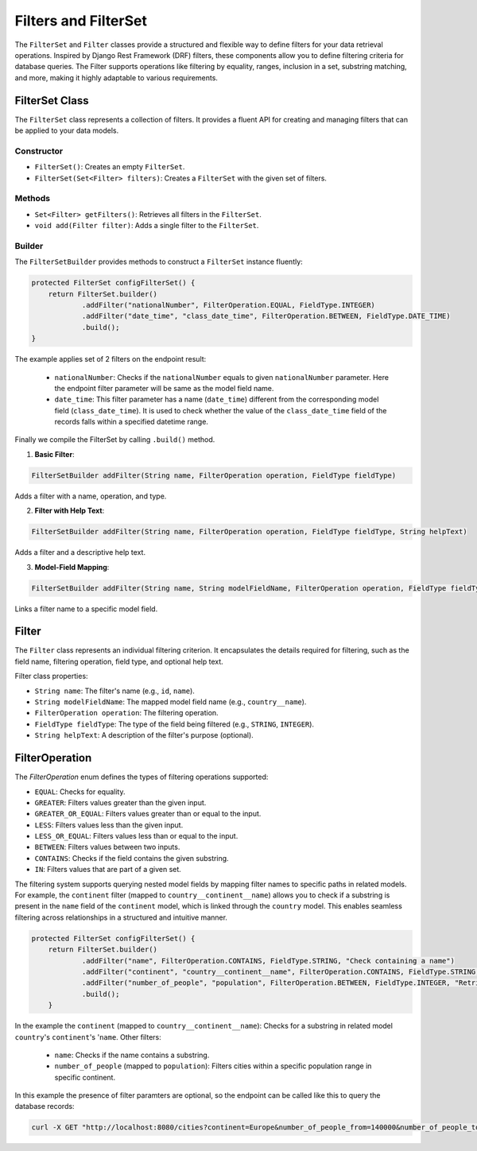 Filters and FilterSet
===========

The ``FilterSet`` and ``Filter`` classes provide a structured and flexible way to define filters for your data retrieval operations. Inspired by Django Rest Framework (DRF) filters, these components allow you to define filtering criteria for database queries. The Filter supports operations like filtering by equality, ranges, inclusion in a set, substring matching, and more, making it highly adaptable to various requirements.

FilterSet Class
--------------

The ``FilterSet`` class represents a collection of filters. It provides a fluent API for creating and managing filters that can be applied to your data models.

Constructor
^^^^^^^^^^^^^

- ``FilterSet()``: Creates an empty ``FilterSet``.
- ``FilterSet(Set<Filter> filters)``: Creates a ``FilterSet`` with the given set of filters.

Methods
^^^^^^^^^^^^^

- ``Set<Filter> getFilters()``: Retrieves all filters in the ``FilterSet``.
- ``void add(Filter filter)``: Adds a single filter to the ``FilterSet``.

Builder
^^^^^^^^^^^^^

The ``FilterSetBuilder`` provides methods to construct a ``FilterSet`` instance fluently:

.. code-block:: java

    protected FilterSet configFilterSet() {
        return FilterSet.builder()
                .addFilter("nationalNumber", FilterOperation.EQUAL, FieldType.INTEGER)
                .addFilter("date_time", "class_date_time", FilterOperation.BETWEEN, FieldType.DATE_TIME)
                .build();
    }

The example applies set of 2 filters on the endpoint result:

  - ``nationalNumber``: Checks if the ``nationalNumber`` equals to given ``nationalNumber`` parameter. Here the endpoint filter parameter will be same as the model field name.
  - ``date_time``: This filter parameter has a name (``date_time``) different from the corresponding model field (``class_date_time``). It is used to check whether the value of the ``class_date_time`` field of the records falls within a specified datetime range.
  
Finally we compile the FilterSet by calling ``.build()`` method.


1. **Basic Filter**:
   
.. code-block:: java

    FilterSetBuilder addFilter(String name, FilterOperation operation, FieldType fieldType)
        
Adds a filter with a name, operation, and type.

2. **Filter with Help Text**:
   
.. code-block:: java

    FilterSetBuilder addFilter(String name, FilterOperation operation, FieldType fieldType, String helpText)

Adds a filter and a descriptive help text.

3. **Model-Field Mapping**:

.. code-block:: java

    FilterSetBuilder addFilter(String name, String modelFieldName, FilterOperation operation, FieldType fieldType)

Links a filter name to a specific model field.


Filter
--------------

The ``Filter`` class represents an individual filtering criterion. It encapsulates the details required for filtering, such as the field name, filtering operation, field type, and optional help text.

Filter class properties:

- ``String name``: The filter's name (e.g., ``id``, ``name``).
- ``String modelFieldName``: The mapped model field name (e.g., ``country__name``).
- ``FilterOperation operation``: The filtering operation.
- ``FieldType fieldType``: The type of the field being filtered (e.g., ``STRING``, ``INTEGER``).
- ``String helpText``: A description of the filter's purpose (optional).



FilterOperation
--------------

The `FilterOperation` enum defines the types of filtering operations supported:

- ``EQUAL``: Checks for equality.
- ``GREATER``: Filters values greater than the given input.
- ``GREATER_OR_EQUAL``: Filters values greater than or equal to the input.
- ``LESS``: Filters values less than the given input.
- ``LESS_OR_EQUAL``: Filters values less than or equal to the input.
- ``BETWEEN``: Filters values between two inputs.
- ``CONTAINS``: Checks if the field contains the given substring.
- ``IN``: Filters values that are part of a given set.


The filtering system supports querying nested model fields by mapping filter names to specific paths in related models. For example, the ``continent`` filter (mapped to ``country__continent__name``) allows you to check if a substring is present in the ``name`` field of the ``continent`` model, which is linked through the ``country`` model. This enables seamless filtering across relationships in a structured and intuitive manner.

.. code-block:: java

    protected FilterSet configFilterSet() {
        return FilterSet.builder()
                .addFilter("name", FilterOperation.CONTAINS, FieldType.STRING, "Check containing a name")
                .addFilter("continent", "country__continent__name", FilterOperation.CONTAINS, FieldType.STRING, "Check containing a continent name")
                .addFilter("number_of_people", "population", FilterOperation.BETWEEN, FieldType.INTEGER, "Retrieves cities with population between provided population range")
                .build();
        }

In the example the ``continent`` (mapped to ``country__continent__name``): Checks for a substring in related model ``country``'s ``continent``'s '``name``. 
Other filters:

  - ``name``: Checks if the name contains a substring.
  - ``number_of_people`` (mapped to ``population``): Filters cities within a specific population range in specific continent.

In this example the presence of filter paramters are optional, so the endpoint can be called like this to query the database records:

.. code-block:: bash

    curl -X GET "http://localhost:8080/cities?continent=Europe&number_of_people_from=140000&number_of_people_to=250000"